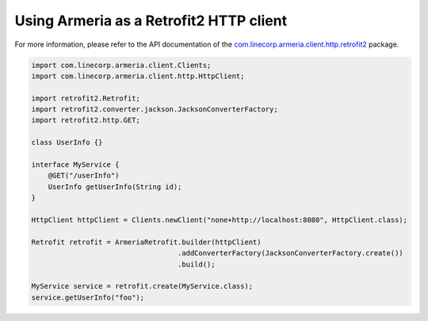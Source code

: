 .. _`com.linecorp.armeria.client.http.retrofit2`: apidocs/index.html?com/linecorp/armeria/client/http/retrofit2/package-summary.html

Using Armeria as a Retrofit2 HTTP client
========================================
For more information, please refer to the API documentation of the `com.linecorp.armeria.client.http.retrofit2`_ package.

.. code-block:: java

    import com.linecorp.armeria.client.Clients;
    import com.linecorp.armeria.client.http.HttpClient;

    import retrofit2.Retrofit;
    import retrofit2.converter.jackson.JacksonConverterFactory;
    import retrofit2.http.GET;

    class UserInfo {}

    interface MyService {
        @GET("/userInfo")
        UserInfo getUserInfo(String id);
    }

    HttpClient httpClient = Clients.newClient("none+http://localhost:8080", HttpClient.class);

    Retrofit retrofit = ArmeriaRetrofit.builder(httpClient)
                                       .addConverterFactory(JacksonConverterFactory.create())
                                       .build();

    MyService service = retrofit.create(MyService.class);
    service.getUserInfo("foo");
